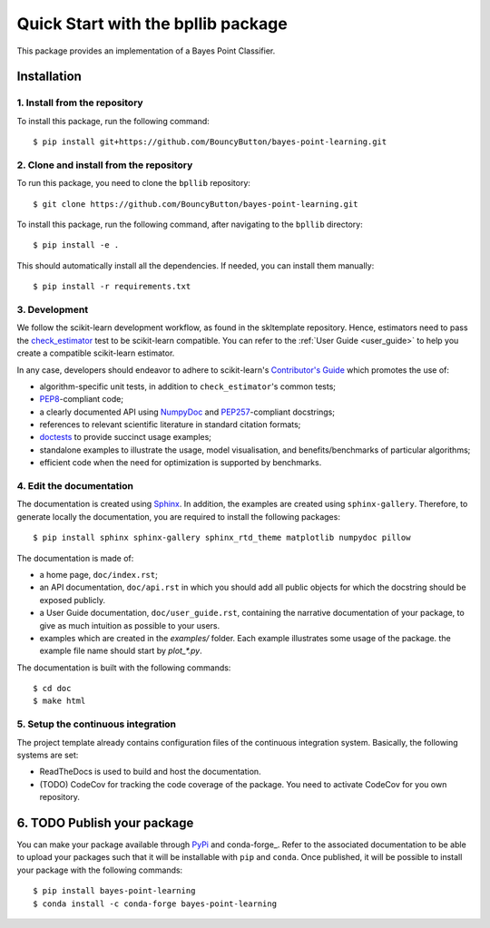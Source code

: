 #####################################
Quick Start with the bpllib package
#####################################

This package provides an implementation of a Bayes Point Classifier.

Installation
===================================================


1. Install from the repository
-------------------------------------

To install this package, run the following command::

    $ pip install git+https://github.com/BouncyButton/bayes-point-learning.git

2. Clone and install from the repository
-------------------------------------

To run this package, you need to clone the ``bpllib`` repository::

    $ git clone https://github.com/BouncyButton/bayes-point-learning.git

To install this package, run the following command, after navigating to the ``bpllib`` directory::

    $ pip install -e .

This should automatically install all the dependencies. If needed, you can install them manually::

    $ pip install -r requirements.txt


3. Development
-------------------------------------------

.. _check_estimator: http://scikit-learn.org/stable/modules/generated/sklearn.utils.estimator_checks.check_estimator.html#sklearn.utils.estimator_checks.check_estimator
.. _`Contributor's Guide`: http://scikit-learn.org/stable/developers/
.. _PEP8: https://www.python.org/dev/peps/pep-0008/
.. _PEP257: https://www.python.org/dev/peps/pep-0257/
.. _NumPyDoc: https://github.com/numpy/numpydoc
.. _doctests: https://docs.python.org/3/library/doctest.html

We follow the scikit-learn development workflow, as found in the skltemplate repository.
Hence, estimators need to pass the check_estimator_ test to be scikit-learn compatible. You can
refer to the :ref:`User Guide <user_guide>` to help you create a compatible
scikit-learn estimator.

In any case, developers should endeavor to adhere to scikit-learn's
`Contributor's Guide`_ which promotes the use of:

* algorithm-specific unit tests, in addition to ``check_estimator``'s common
  tests;
* PEP8_-compliant code;
* a clearly documented API using NumpyDoc_ and PEP257_-compliant docstrings;
* references to relevant scientific literature in standard citation formats;
* doctests_ to provide succinct usage examples;
* standalone examples to illustrate the usage, model visualisation, and
  benefits/benchmarks of particular algorithms;
* efficient code when the need for optimization is supported by benchmarks.

4. Edit the documentation
-------------------------

.. _Sphinx: http://www.sphinx-doc.org/en/stable/

The documentation is created using Sphinx_. In addition, the examples are
created using ``sphinx-gallery``. Therefore, to generate locally the
documentation, you are required to install the following packages::

    $ pip install sphinx sphinx-gallery sphinx_rtd_theme matplotlib numpydoc pillow

The documentation is made of:

* a home page, ``doc/index.rst``;
* an API documentation, ``doc/api.rst`` in which you should add all public
  objects for which the docstring should be exposed publicly.
* a User Guide documentation, ``doc/user_guide.rst``, containing the narrative
  documentation of your package, to give as much intuition as possible to your
  users.
* examples which are created in the `examples/` folder. Each example
  illustrates some usage of the package. the example file name should start by
  `plot_*.py`.

The documentation is built with the following commands::

    $ cd doc
    $ make html

5. Setup the continuous integration
-----------------------------------

The project template already contains configuration files of the continuous
integration system. Basically, the following systems are set:

* ReadTheDocs is used to build and host the documentation.
* (TODO) CodeCov for tracking the code coverage of the package. You need to activate
  CodeCov for you own repository.

6. TODO Publish your package
====================

.. _PyPi: https://packaging.python.org/tutorials/packaging-projects/
.. _conda-foge: https://conda-forge.org/

You can make your package available through PyPi_ and conda-forge_. Refer to
the associated documentation to be able to upload your packages such that
it will be installable with ``pip`` and ``conda``. Once published, it will
be possible to install your package with the following commands::

    $ pip install bayes-point-learning
    $ conda install -c conda-forge bayes-point-learning
